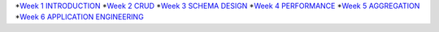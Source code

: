 
*`Week 1 INTRODUCTION <https://www.evernote.com/shard/s312/sh/8f9e8000-5c1b-4dd1-9ec6-66a2ed010ef2/f25aa21197992f2e17463c6948238c5b>`_
*`Week 2 CRUD <https://www.evernote.com/shard/s312/sh/7507cee5-021a-48a0-a4d9-4eadfd61bc01/eadb1e9a82fdefd8fecc163817c76b32>`_
*`Week 3 SCHEMA DESIGN <https://www.evernote.com/shard/s312/sh/ff7f165b-a8b4-4b6e-a289-86012b8ab55d/a3866dea42a86168788949bf6e23b0e9>`_
*`Week 4 PERFORMANCE <https://www.evernote.com/shard/s312/sh/d48bf1fe-5220-4aa3-96f3-a9e74efd1677/aea6d374dcf2c6814c8c7d4262e9c311>`_
*`Week 5 AGGREGATION <https://www.evernote.com/shard/s312/sh/ac5bb2a8-7e4b-4fd1-a4ff-3f5e78c1a898/37ec2d5b12353cb7b965dd876ffa0ac6>`_
*`Week 6 APPLICATION ENGINEERING <https://www.evernote.com/shard/s312/sh/afa43737-faaf-472d-a8e5-e2adcecef8d2/14208fb8a8e71313140b6a97a132cc7a>`_
